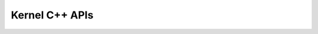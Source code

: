 .. _api:
Kernel C++ APIs
####
.. doxygenfile:: interface.hpp
   :project: Intel® Extension for Transformers

.. doxygenfile:: kernel.hpp
   :project: Intel® Extension for Transformers
